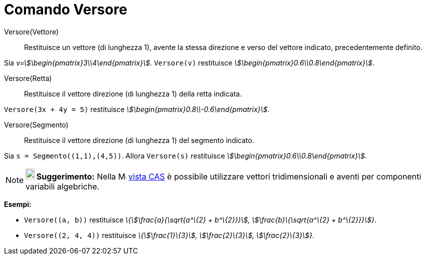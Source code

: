 = Comando Versore
:page-en: commands/UnitVector
ifdef::env-github[:imagesdir: /it/modules/ROOT/assets/images]

Versore(Vettore)::
  Restituisce un vettore (di lunghezza 1), avente la stessa direzione e verso del vettore indicato, precedentemente
  definito.

[EXAMPLE]
====

Sia _v=stem:[\begin{pmatrix}3\\4\end{pmatrix}]_. `++Versore(v)++` restituisce
_stem:[\begin{pmatrix}0.6\\0.8\end{pmatrix}]_.

====

Versore(Retta)::
  Restituisce il vettore direzione (di lunghezza 1) della retta indicata.

[EXAMPLE]
====

`++Versore(3x + 4y = 5)++` restituisce _stem:[\begin{pmatrix}0.8\\-0.6\end{pmatrix}]_.

====

Versore(Segmento)::
  Restituisce il vettore direzione (di lunghezza 1) del segmento indicato.

[EXAMPLE]
====

Sia `++s = Segmento((1,1),(4,5))++`. Allora `++Versore(s)++` restituisce
_stem:[\begin{pmatrix}0.6\\0.8\end{pmatrix}]_.

====

[NOTE]
====

*image:18px-Bulbgraph.png[Note,title="Note",width=18,height=22] Suggerimento:* Nella
image:16px-Menu_view_cas.svg.png[Menu view cas.svg,width=16,height=16] xref:/Vista_CAS.adoc[vista CAS] è possibile
utilizzare vettori tridimensionali e aventi per componenti variabili algebriche.

[EXAMPLE]
====

*Esempi:*

* `++Versore((a, b))++` restituisce _\{stem:[\frac{a}{\sqrt{a^\{2} + b^\{2}}}], stem:[\frac{b}\{\sqrt{a^\{2} +
b^\{2}}}]}_.
* `++Versore((2, 4, 4))++` restituisce _\{stem:[\frac{1}\{3}], stem:[\frac{2}\{3}], stem:[\frac{2}\{3}]}_.

====

====
